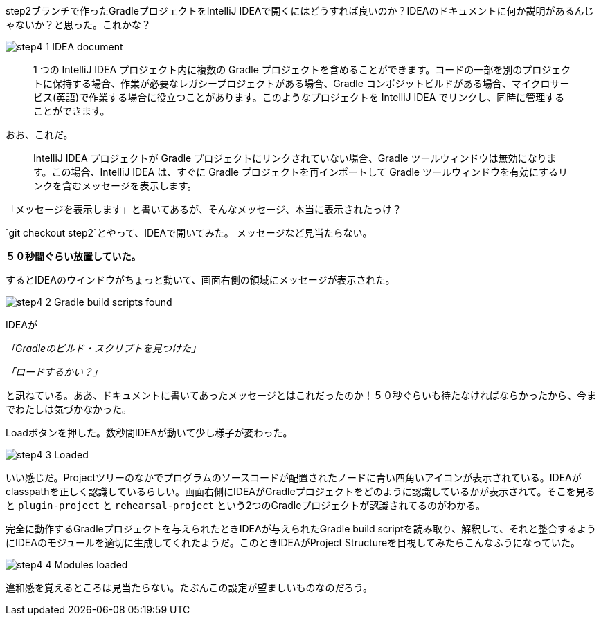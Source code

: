 step2ブランチで作ったGradleプロジェクトをIntelliJ IDEAで開くにはどうすれば良いのか？IDEAのドキュメントに何か説明があるんじゃないか？と思った。これかな？

image::images/step4_1_IDEA_document.png[]

[quote]
____
1 つの IntelliJ IDEA プロジェクト内に複数の Gradle プロジェクトを含めることができます。コードの一部を別のプロジェクトに保持する場合、作業が必要なレガシープロジェクトがある場合、Gradle コンポジットビルドがある場合、マイクロサービス(英語)で作業する場合に役立つことがあります。このようなプロジェクトを IntelliJ IDEA でリンクし、同時に管理することができます。
____

おお、これだ。

[quote]
____

IntelliJ IDEA プロジェクトが Gradle プロジェクトにリンクされていない場合、Gradle ツールウィンドウは無効になります。この場合、IntelliJ IDEA は、すぐに Gradle プロジェクトを再インポートして Gradle ツールウィンドウを有効にするリンクを含むメッセージを表示します。
____

「メッセージを表示します」と書いてあるが、そんなメッセージ、本当に表示されたっけ？

`git checkout step2`とやって、IDEAで開いてみた。
メッセージなど見当たらない。

**５０秒間ぐらい放置していた。**

するとIDEAのウインドウがちょっと動いて、画面右側の領域にメッセージが表示された。

image::images/step4_2_Gradle_build_scripts_found.png[]

IDEAが

_「Gradleのビルド・スクリプトを見つけた」_

_「ロードするかい？」_

と訊ねている。ああ、ドキュメントに書いてあったメッセージとはこれだったのか！５０秒ぐらいも待たなければならかったから、今までわたしは気づかなかった。

Loadボタンを押した。数秒間IDEAが動いて少し様子が変わった。

image::images/step4_3_Loaded.png[]

いい感じだ。Projectツリーのなかでプログラムのソースコードが配置されたノードに青い四角いアイコンが表示されている。IDEAがclasspathを正しく認識しているらしい。画面右側にIDEAがGradleプロジェクトをどのように認識しているかが表示されて。そこを見ると `plugin-project` と `rehearsal-project` という2つのGradleプロジェクトが認識されてるのがわかる。

完全に動作するGradleプロジェクトを与えられたときIDEAが与えられたGradle build scriptを読み取り、解釈して、それと整合するようにIDEAのモジュールを適切に生成してくれたようだ。このときIDEAがProject Structureを目視してみたらこんなふうになっていた。

image::images/step4_4_Modules_loaded.png[]

違和感を覚えるところは見当たらない。たぶんこの設定が望ましいものなのだろう。
